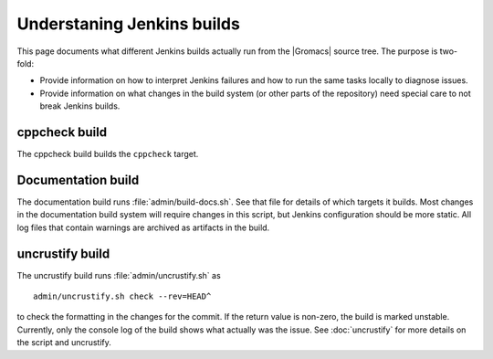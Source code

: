Understaning Jenkins builds
===========================

This page documents what different Jenkins builds actually run from the
|Gromacs| source tree.  The purpose is two-fold:

* Provide information on how to interpret Jenkins failures and how to run the
  same tasks locally to diagnose issues.
* Provide information on what changes in the build system (or other parts of
  the repository) need special care to not break Jenkins builds.

.. TODO: Add a link to a wiki page about general Jenkins documentation, once
   there is more of that.

cppcheck build
--------------

The cppcheck build builds the ``cppcheck`` target.

Documentation build
-------------------

The documentation build runs :file:`admin/build-docs.sh`.
See that file for details of which targets it builds.  Most changes in the
documentation build system will require changes in this script, but Jenkins
configuration should be more static.
All log files that contain warnings are archived as artifacts in the build.

uncrustify build
----------------

The uncrustify build runs :file:`admin/uncrustify.sh` as ::

  admin/uncrustify.sh check --rev=HEAD^

to check the formatting in the changes for the commit.
If the return value is non-zero, the build is marked unstable.
Currently, only the console log of the build shows what actually was the issue.
See :doc:`uncrustify` for more details on the script and uncrustify.

.. TODO: Provide links to the build system page, once there are on the git
   commit chain...

.. TODO: Document all the rest.
